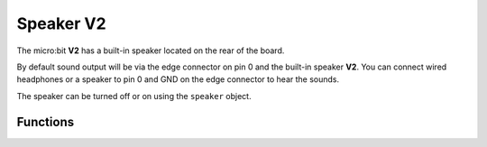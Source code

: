 Speaker **V2**
**************

.. py:module:: speaker

The micro:bit **V2** has a built-in speaker located on the rear of the board.

.. image:: speaker.png
    :width: 300px
    :align: center
    :height: 240px
    :alt: speaker on rear of micro:bit V2

By default sound output will be via the edge connector on pin 0 and the
built-in speaker **V2**. You can connect wired headphones or a speaker to
pin 0 and GND on the edge connector to hear the sounds.

The speaker can be turned off or on using the ``speaker`` object.

Functions
=========

.. py:function:: off()

    Use off() to turn off the speaker. The

.. py:function:: on()

    Use on() to turn off the display (thus allowing you to re-use the GPIO
    pins associated with the display for other purposes).

.. py:function:: is_on()

    Returns ``True`` if the speaker is on, otherwise returns ``False``.